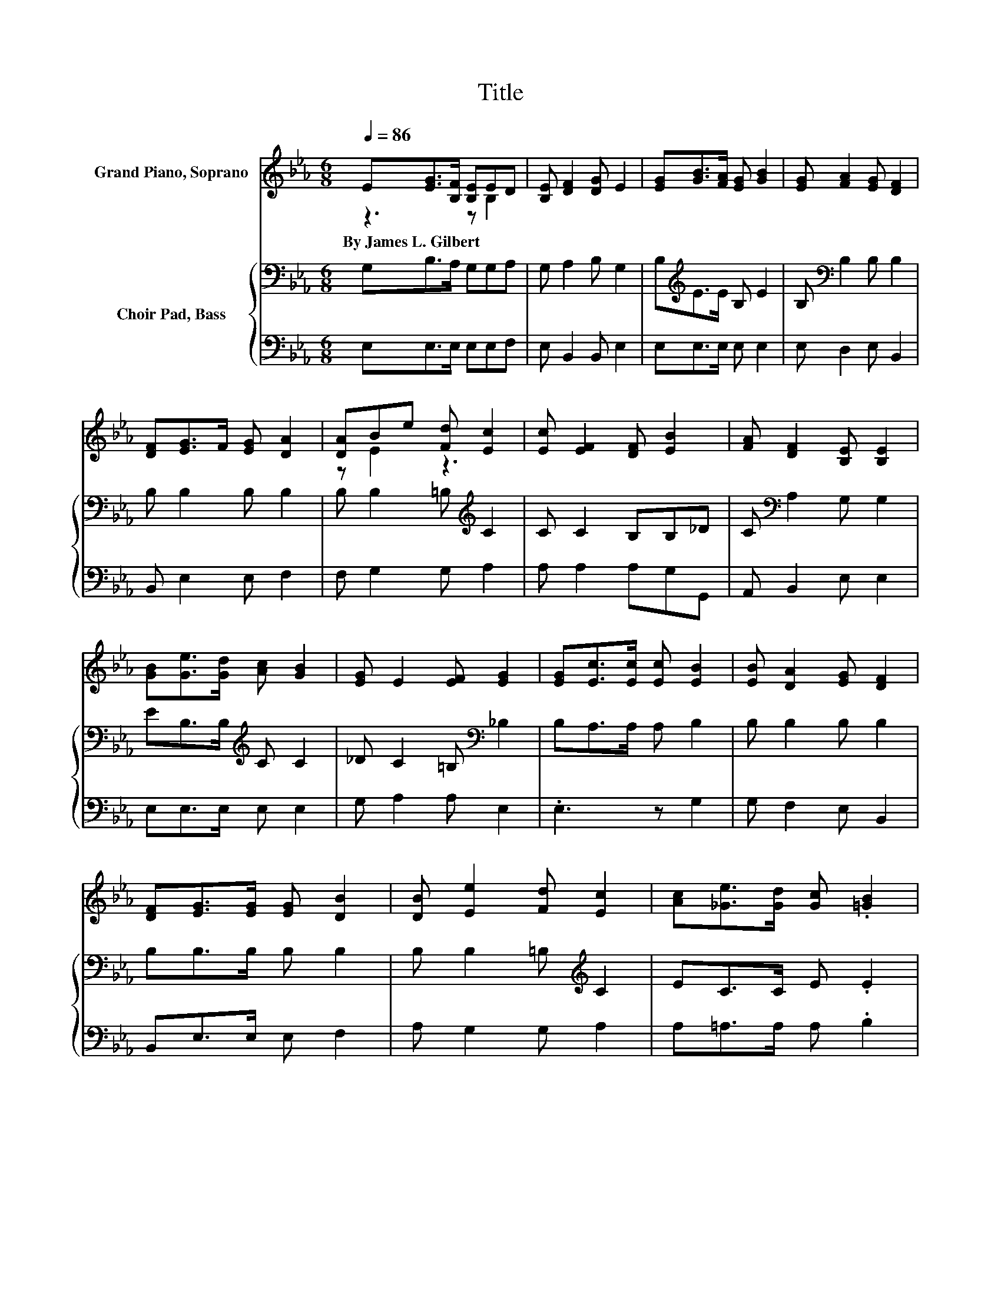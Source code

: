 X:1
T:Title
%%score ( 1 2 ) { 3 | 4 }
L:1/8
Q:1/4=86
M:6/8
K:Eb
V:1 treble nm="Grand Piano, Soprano"
V:2 treble 
V:3 bass nm="Choir Pad, Bass"
V:4 bass 
V:1
 E[EG]>[B,F] [B,E]ED | [B,E] [DF]2 [DG] E2 | [EG][GB]>[FA] [EG] [GB]2 | [EG] [FA]2 [EG] [DF]2 | %4
w: By~James~L.~Gilbert * * * * *||||
 [DF][EG]>F [EG] [DA]2 | [DA]Be [Fd] [Ec]2 | [Ec] [EF]2 [DF] [EB]2 | [FA] [DF]2 [B,E] [B,E]2 | %8
w: ||||
 [GB][Ge]>[Gd] [Ac] [GB]2 | [EG] E2 [EF] [EG]2 | [EG][Ec]>[Ec] [Ec] [EB]2 | [EB] [DA]2 [EG] [DF]2 | %12
w: ||||
 [DF][EG]>[EG] [EG] [DB]2 | [DB] [Ee]2 [Fd] [Ec]2 | [Ac][_Ge]>[Gd] [Gc] .[=GB]2 | %15
w: |||
 [EG][DF]>[B,E] [DF] [B,E]2- | [B,E]6 |] %17
w: ||
V:2
 z3 z B,2 | x6 | x6 | x6 | x6 | z E2 z3 | x6 | x6 | x6 | x6 | x6 | x6 | x6 | x6 | x6 | x6 | x6 |] %17
V:3
 G,B,>A, G,G,A, | G, A,2 B, G,2 | B,[K:treble]E>E B, E2 | B,[K:bass] B,2 B, B,2 | B, B,2 B, B,2 | %5
 B, B,2 =B,[K:treble] C2 | C C2 B,B,_D | C[K:bass] A,2 G, G,2 | EB,>B,[K:treble] C C2 | %9
 _D C2 =B,[K:bass] _B,2 | B,A,>A, A, B,2 | B, B,2 B, B,2 | B,B,>B, B, B,2 | %13
 B, B,2 =B,[K:treble] C2 | EC>C E .E2 | B,A,>G, A, G,2- | G,6 |] %17
V:4
 E,E,>E, E,E,F, | E, B,,2 B,, E,2 | E,E,>E, E, E,2 | E, D,2 E, B,,2 | B,, E,2 E, F,2 | %5
 F, G,2 G, A,2 | A, A,2 A,G,G,, | A,, B,,2 E, E,2 | E,E,>E, E, E,2 | G, A,2 A, E,2 | .E,3 z G,2 | %11
 G, F,2 E, B,,2 | B,,E,>E, E, F,2 | A, G,2 G, A,2 | A,=A,>A, A, .B,2 | B,,B,,>B,, B,, E,2- | E,6 |] %17

